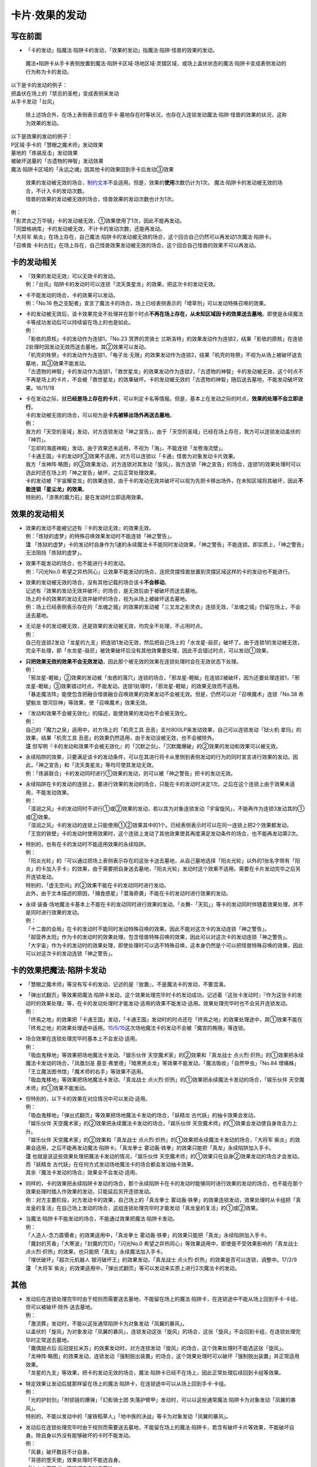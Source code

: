 ===============
卡片·效果的发动
===============

写在前面
========

-  「卡的发动」指魔法·陷阱卡的发动，「效果的发动」指魔法·陷阱·怪兽的效果的发动。

..

   魔法•陷阱卡从手卡表侧放置到魔法·陷阱卡区域·场地区域·灵摆区域，或场上盖伏状态的魔法·陷阱卡变成表侧发动的行为称为卡的发动。

| 以下是卡的发动的例子：
| 把盖伏在场上的「禁忌的圣枪」变成表侧来发动
| 从手卡发动「台风」

   除上述场合外，在场上表侧表示或在手卡·墓地存在时等状况，也存在入连锁发动魔法·陷阱·怪兽的效果的状况，这称为效果的发动。

| 以下是效果的发动的例子：
| P区域·手卡的「慧眼之魔术师」发动效果
| 墓地的「炼装反击」发动效果
| 被破坏送墓的「古遗物的神智」发动效果
| 魔法·陷阱卡区域的「永远之魂」因其他卡的效果回到手卡后发动③效果

   | 效果的发动被无效的场合，\ `制约文本 <http://www.jianshu.com/p/ec812315a233>`__\ 不会适用。但是，效果的\ **使用**\ 次数仍计为1次。
     魔法·陷阱卡的发动被无效的场合，不计入卡的发动次数。
   | 怪兽的效果的发动被无效的场合，怪兽效果的发动次数也计为1次。

| 例：
| 「影灵衣之万华镜」卡的发动被无效，①效果使用了1次，因此不能再发动。
| 「同盟格纳库」卡的发动被无效，不计卡的发动次数，还能再发动。
| 「大将军
  紫炎」在场上存在，自己魔法·陷阱卡的发动被无效的场合，这个回合自己仍然可以再发动1次魔法·陷阱卡。
| 「召唤兽
  卡利古拉」在场上存在，自己怪兽效果发动被无效的场合，这个回合自己怪兽的效果不可以再发动。

卡的发动相关
============

-  | 『效果的发动无效』可以无效卡的发动。
   | 例：「台风」陷阱卡的发动时可以连锁「流天类星龙」的效果，把这次卡的发动无效。

-  | 卡不能发动的场合，卡的效果可以发动。
   | 例：「No.16
     色之支配者」宣言了魔法卡的场合，场上已经表侧表示的「增草剂」可以发动特殊召唤的效果。

-  | 卡的发动被无效后，该卡效果完全不处理并在那个时点\ **不再在场上存在，从未知区域因卡的效果送去墓地**\ 。即使是永续魔法卡等成功发动后可以持续留在场上的也是如此。
   | 例：
   | 「影依的原核」卡的发动作为连锁1，「No.23 冥界的灵骑士
     兰斯洛特」的效果发动作为连锁2，结果「影依的原核」在连锁2处理时因发动无效而送去墓地，其②效果可以发动。
   | 「机壳的牲祭」卡的发动作为连锁1，「电子龙·无限」的效果发动作为连锁2，结果「机壳的牲祭」不视为从场上被破坏送去墓地，其③效果不能发动。
   | 「古遗物的神智」卡的发动作为连锁1，「救世星龙」的效果发动作为连锁2，「古遗物的神智」卡的发动被无效，这个时点不不再是场上的卡片，不会被「救世星龙」的效果破坏。卡的发动被无效的「古遗物的神智」随后送去墓地，不能发动破坏效果。16/11/18

-  | 卡在发动之际，就\ **已经是场上存在的卡片**\ ，可以判定卡名等情报。但是，基本上在发动之际的时点，\ **效果的处理不会立即进行**\ 。
   | 卡的发动被无效的场合，可以视为是\ **卡先被移出场外再送去墓地**\ 。
   | 例：
   | 我方的「天空的圣域」发动，对方连锁发动「神之宣告」，由于「天空的圣域」已经在场上存在，我方可以连锁发动盖伏的「神罚」。
   | 「忘却的海底神殿」发动，由于效果还未适用，不视为「海」，不能连锁「龙卷海流壁」。
   | 「卡通王国」卡的发动时③效果不适用，对方可以连锁以「卡通」怪兽为对象发动卡片效果。
   | 我方「龙神阵·略图」的③效果发动，对方连锁对其发动「旋风」，我方连锁「神之宣告」的场合，连锁1的效果处理时可以选此时还在场上的「神之宣告」破坏，之后正常处理效果。
   | 卡的发动被「宇宙耀变龙」的效果连锁，由于卡的发动无效并破坏可以视为先把卡移出场外，在未知区域将其破坏，因此\ **不能连锁「星尘龙」的效果**\ 。
   | 特别的，「漆黑的魔力石」是在发动时立即适用效果。

效果的发动相关
==============

-  | 效果的发动不能被记述有『卡的发动无效』的效果无效。
   | 例：「炼狱的虚梦」的特殊召唤效果发动时不能连锁「神之警告」。
   | **注**
     「炼狱的虚梦」卡的发动时自身作为1速的永续魔法卡不能同时发动效果，「神之警告」不能连锁。即实质上，「神之警告」无法阻挡「炼狱的虚梦」。

-  | 效果不能发动的场合，也不能进行卡的发动。
   | 例：「闪光No.0
     希望之异热同心」让效果不能发动的场合，连把灵摆怪兽放置到灵摆区域这样的卡的发动也不能进行。

-  | 效果的发动被无效的场合，没有其他记载的场合该卡\ **不会移动**\ 。
   | 记述有『效果的发动无效并破坏』的场合，是无效后由于被破坏而送去墓地。
   | 场上的卡的效果的发动无效并破坏的场合，视为从场上被破坏送去墓地。
   | 例：场上已经表侧表示存在的「龙魂之城」的效果的发动被「三叉龙之影灵衣」连锁无效，「龙魂之城」仍留在场上，不会送去墓地。

-  | 无论是卡的发动被无效，还是效果的发动被无效，均完全不处理，不占用时点。
   | 例：
   | 自己在连锁2发动「龙星的九支」把连锁1发动无效，然后把自己场上的「水龙星-赑屃」破坏了。由于连锁1的发动被无效，完全不处理，即「水龙星-赑屃」被效果破坏后没有其他效果要处理，因此不会错过时点，可以发动①效果。

-  | **只把效果无效的效果不会无效发动**\ ，因此那个被无效的效果在连锁处理时会在无效状态下处理。
   | 例：
   | 「邪龙星-睚眦」②效果的发动被「虫惑的落穴」连锁的场合，「邪龙星-睚眦」在连锁2被破坏，因为还要处理连锁1，「邪龙星-睚眦」③效果错过时点，不能发动。连锁1处理时，「邪龙星-睚眦」的效果无效而不适用。
   | 「暴走魔法阵」能使包含把融合怪兽融合召唤效果的效果发动不会被无效。但是，仍然可以对「召唤魔术」连锁「No.38
     希望魁龙 银河巨神」等效果，使「召唤魔术」效果无效。

-  | 『发动和效果不会被无效化』的描述，能使效果的发动也不会被无效化。
   | 例：
   | 自己的「魔力之泉」适用中，对方场上的「机壳工具
     丑恶」支付800LP来发动效果，自己可以连锁发动「狱火机·拿玛」的效果，结果「机壳工具
     丑恶」的效果仍然适用，由于发动没被无效，也不会被除外。
   | **注**
     但写明『卡的发动和效果不会被无效化』的「沉默之剑」、「沉默魔爆破」的②效果的发动和效果可以被无效。

-  | 永续陷阱的效果，只要满足该卡的发动条件，可以在其进行将卡从里侧到表侧发动的行为的同时宣言进行效果的发动。因此，「神之宣告」和「流天类星龙」等均可使其发动无效。
   | 例：「炼装联合」卡的发动同时进行①效果的发动，则可以被「神之警告」把卡的发动无效。

-  | 永续陷阱在卡的发动的连锁上，要进行效果的发动的场合，只能在卡的发动时决定1次。之后在这个连锁上由于效果未适用，不能发动效果。
   | 例：
   | 「湿润之风」卡的发动同时不进行①或②效果的发动，若以其为对象连锁发动「宇宙旋风」，不能再作为连锁3发动其的①或②效果。
   | 「湿润之风」卡的发动的连锁上只能使用①②效果其中的1个。已经表侧表示时可以在同一连锁上把2个效果都发动。
   | 「王宫的铁壁」卡的发动时使用效果时，这个连锁上发动了其他效果使其再度满足发动条件的场合，也不能再发动第2次。

-  | 特别的，也有在卡的发动时不能适用效果的永续陷阱。
   | 例：
   | 「阳炎光轮」的『可以通过把场上表侧表示存在的这张卡送去墓地，从自己墓地选择「阳炎光轮」以外的1张名字带有「阳炎」的卡加入手卡』的效果，由于需要把自身送去墓地，「阳炎光轮」发动时这个效果不适用。需要在卡片发动完毕之后另开连锁发动。
   | 特别的，「虚无空间」的②效果不能在卡的发动同时进行发动。
   | 此外，由于文本描述的原因，「捕食惑星」「潜海奇袭」不能在卡的发动时进行效果的发动。

-  | 永续·装备·场地魔法卡基本上不能在卡的发动同时进行效果的发动。「炎舞-「天玑」」等卡的发动同时伴随着效果处理，并不是同时进行效果的发动。
   | 例：
   | 「十二兽的会局」在卡的发动时不能同时发动特殊召唤的效果。因此不能对这次卡的发动连锁「神之警告」。
   | 「超营养太阳」作为卡的发动时的效果处理，包含怪兽特殊召唤的效果，因此可以对这次卡的发动连锁「神之警告」。
   | 「大宇宙」作为卡的发动时的效果处理，即使处理时可以选不特殊召唤，这本身仍然是个可以把怪兽特殊召唤的效果，因此可以对这次卡的发动连锁「神之警告」。

卡的效果把魔法·陷阱卡发动
=========================

-  「慧眼之魔术师」等没有写卡的发动，记述的是『放置』，不是魔法卡的发动，不要混淆。

-  | 「弹出式翻页」等效果把魔法·陷阱卡发动，这个效果处理完毕时卡的发动成功，记述着『这张卡发动时』『作为这张卡的发动时的效果处理』等，在卡的发动处理时才能发动·适用的效果不能发动·适用。效果处理完毕时也不会另开连锁发动。
   | 例：
   | 「终焉之地」的效果把「卡通王国」发动，「卡通王国」发动时的时点还在「终焉之地」的效果处理途中，其①效果不能在「终焉之地」的效果处理途中适用。\ `15/5/15 <http://www.db.yugioh-card.com/yugiohdb/faq_search.action?ope=5&fid=15855&keyword=&tag=-1>`__\ 这次场地魔法卡的发动不会被「魔宫的贿赂」等连锁。

-  | 场合效果在连锁处理完毕时基本上不会发动·适用。
   | 例：
   | 「吸血鬼移地」等效果把场地魔法卡发动、「娱乐伙伴
     天空魔术家」的②效果和「真龙战士
     点火烈·炽热」的①效果把永续魔法卡发动的场合，「凤凰剑圣
     基亚·弗里德」「暗黑黑炎龙」等效果不能发动。「魔法吸收」「自然甲虫」「No.84
     增痛蛛」「王立魔法图书馆」「魔术师的右手」等效果不适用。
   | 「吸血鬼移地」等效果把场地魔法卡发动、「真龙战士
     点火烈·炽热」的①效果把永续魔法卡发动的场合，「娱乐伙伴
     天空魔术师」的①效果不能发动。

-  | 但特别的，以下卡的效果在对应情况中可以发动·适用。
   | 例：
   | 「吸血鬼移地」「弹出式翻页」等效果把场地魔法卡发动的场合，「妖精龙
     古代妖」的抽卡效果会发动。
   | 「娱乐伙伴 天空魔术家」的②效果把永续魔法卡发动的场合，「娱乐伙伴
     天空魔术师」的①效果会发动使自身攻击力上升。
   | 「娱乐伙伴 天空魔术家」的②效果和「真龙战士
     点火烈·炽热」的①效果把永续魔法卡发动的场合，「大将军
     紫炎」的效果会适用，之后不能再发动魔法·陷阱卡。「真龙拳士
     雾动轰·铁拳」的效果只能把「真龙」永续陷阱加入手卡。
   | **注** 也就是说这些效果处理把魔法卡发动的情况，「娱乐伙伴
     天空魔术师」的①效果只在自身②效果发动的场合才会发动。而「妖精龙
     古代妖」在任何方式发动场地魔法卡的场合都会发动抽卡效果。
   | 其余『魔法卡发动的场合』效果全不会发动·适用。

-  | 同样的，卡的效果把永续陷阱卡发动的场合，那个永续陷阱卡在卡的发动时能够同时进行效果的发动的场合，也不能在那个效果处理时插入作效果的发动，只能延后另开连锁发动。
   | 例：对方主要阶段，对方发动卡的效果，自己场上的「真龙拳士
     雾动轰·铁拳」的效果连锁发动，效果处理时从卡组把「真龙皇的复活」在自己场上发动的场合，这组连锁处理完毕时才能发动「真龙皇的复活」的①或②效果。

-  | 当魔法·陷阱卡不能发动的场合，不能通过效果把魔法·陷阱卡发动。
   | 例：
   | 「人造人-念力震慑者」的效果适用中，「真龙拳士
     雾动轰·铁拳」的效果只能把「真龙」永续陷阱加入手卡。
   | 「魔封的芳香」「大寒波」「封魔的咒印」「闪光No.0
     希望之异热同心」等效果适用中，即使是不受效果影响的「真龙战士
     点火烈·炽热」的效果，也只能把「真龙」永续魔法加入手卡。
   | 「埋伏破坏」「超次元机器人 银河破坏王」的效果发动，「真龙战士
     点火烈·炽热」的效果是否可以连锁，调整中。17/2/9
   | **注** 「大将军
     紫炎」的效果适用中，「弹出式翻页」等可以发动来实质上进行2次魔法卡的发动。

其他
====

-  | 发动后在连锁处理完毕时由于规则而需要送去墓地，不能留在场上的魔法·陷阱卡，在连锁途中不能从场上回到手卡·卡组，但可以被破坏·除外·送去墓地。
   | 例：
   | 「激流葬」发动时，不能以这张通常陷阱卡为对象发动「凤翼的暴风」。
   | 以盖伏的「旋风」为对象发动「凤翼的暴风」，连锁发动这张「旋风」的场合，这张「旋风」不会回到卡组，在连锁处理完毕时正常送去墓地。
   | 「魔偶甜点后·后冠提拉米苏」的效果发动时，对方连锁发动「旋风」的场合，这个效果处理时不能选这张「旋风」。
   | 「龙神阵·略图」的效果发动，连锁发动「强制脱出装置」的场合，这个效果处理时可以破坏「强制脱出装置」并正常适用效果。
   | 「龙星的九支」等效果，把卡的发动无效的场合，魔法·陷阱卡已经不在场上，因此正常处理后续回到卡组等效果。

-  | 特定效果让发动后就那样留在场上的魔法·陷阱卡，在连锁途中可以从场上回到手卡·卡组。
   | 例：
   | 「光的护封剑」「附锁链的爆弹」「幻影骑士团
     失落护臂甲」发动时，可以以这些通常魔法·陷阱卡为对象发动「凤翼的暴风」。
   | 特别的，不能以发动中的「废铁稻草人」「地中族的决战」等卡为对象发动「凤翼的暴风」。

-  | 发动后在连锁处理完毕时由于规则而需要送去墓地，不能留在场上的魔法·陷阱卡，若含有破坏卡片等效果，不能破坏自身。除自身以外没有能够破坏的卡时不能发动。
   | 例：
   | 「风暴」破坏数目不计自身。
   | 「背德的堕天使」效果处理时不能选自身。
   | 「冰火之魔导书」不能把自身送去墓地。
   | 「创造之魔导书」得到「冰火之魔导书」的效果的场合，处理时不能把自身送去墓地。
   | 「堕天使」怪兽的效果发动，得到「背德的堕天使」的效果的场合，处理时可以破坏自身。

以下是广告
==========

| FW战队招新群：462083346
| 有其他疑问可加qq群：768881279
